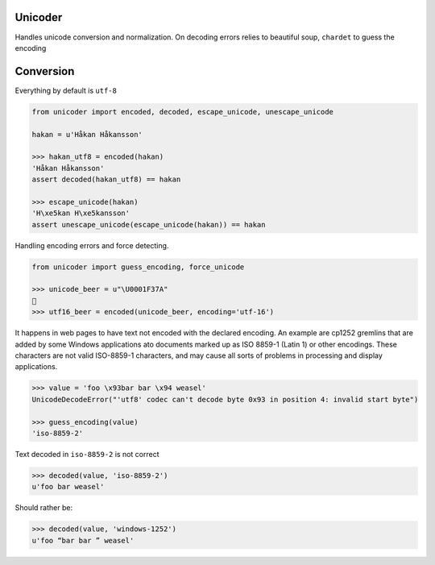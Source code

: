 Unicoder
========

Handles unicode conversion and normalization.
On decoding errors relies to beautiful soup, ``chardet`` to guess the encoding

Conversion
==========
Everything by default is ``utf-8``

.. code-block:: python

    from unicoder import encoded, decoded, escape_unicode, unescape_unicode

    hakan = u'Håkan Håkansson'

    >>> hakan_utf8 = encoded(hakan)
    'Håkan Håkansson'
    assert decoded(hakan_utf8) == hakan

    >>> escape_unicode(hakan)
    'H\xe5kan H\xe5kansson'
    assert unescape_unicode(escape_unicode(hakan)) == hakan


Handling encoding errors and force detecting.

.. code-block:: python

    from unicoder import guess_encoding, force_unicode

    >>> unicode_beer = u"\U0001F37A"
    🍺
    >>> utf16_beer = encoded(unicode_beer, encoding='utf-16')


It happens in web pages to have text not encoded with the declared encoding.
An example are cp1252 gremlins that are added by some Windows applications ato documents marked up as ISO 8859-1
(Latin 1) or other encodings. These characters are not valid ISO-8859-1 characters, and may cause all sorts of problems
in processing and display applications.

.. code-block:: python


    >>> value = 'foo \x93bar bar \x94 weasel'
    UnicodeDecodeError("'utf8' codec can't decode byte 0x93 in position 4: invalid start byte")

    >>> guess_encoding(value)
    'iso-8859-2'

Text decoded in ``iso-8859-2`` is not correct

.. code-block:: python

    >>> decoded(value, 'iso-8859-2')
    u'foo bar weasel'

Should rather be:

.. code-block:: python

    >>> decoded(value, 'windows-1252')
    u'foo “bar bar ” weasel'
